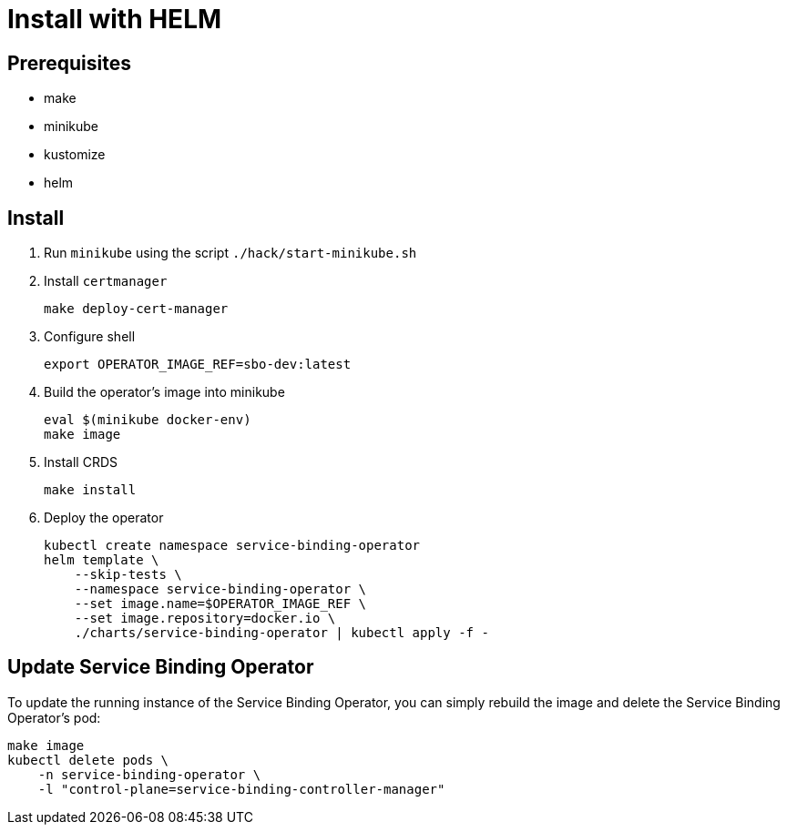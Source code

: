 = Install with HELM

== Prerequisites

* make
* minikube
* kustomize
* helm

== Install

1. Run `minikube` using the script `./hack/start-minikube.sh`

2. Install `certmanager`
+
[source,bash]
----
make deploy-cert-manager
----

3. Configure shell
+
[source,bash]
----
export OPERATOR_IMAGE_REF=sbo-dev:latest
----

4. Build the operator's image into minikube
+
[source,bash]
----
eval $(minikube docker-env)
make image
----

5. Install CRDS
+
[source,bash]
----
make install
----

5. Deploy the operator
+
[source,bash]
----
kubectl create namespace service-binding-operator
helm template \
    --skip-tests \
    --namespace service-binding-operator \
    --set image.name=$OPERATOR_IMAGE_REF \
    --set image.repository=docker.io \
    ./charts/service-binding-operator | kubectl apply -f -
----

== Update Service Binding Operator

To update the running instance of the Service Binding Operator, you can simply rebuild the image and delete the Service Binding Operator's pod:

[source, bash]
----
make image
kubectl delete pods \
    -n service-binding-operator \
    -l "control-plane=service-binding-controller-manager"
----

